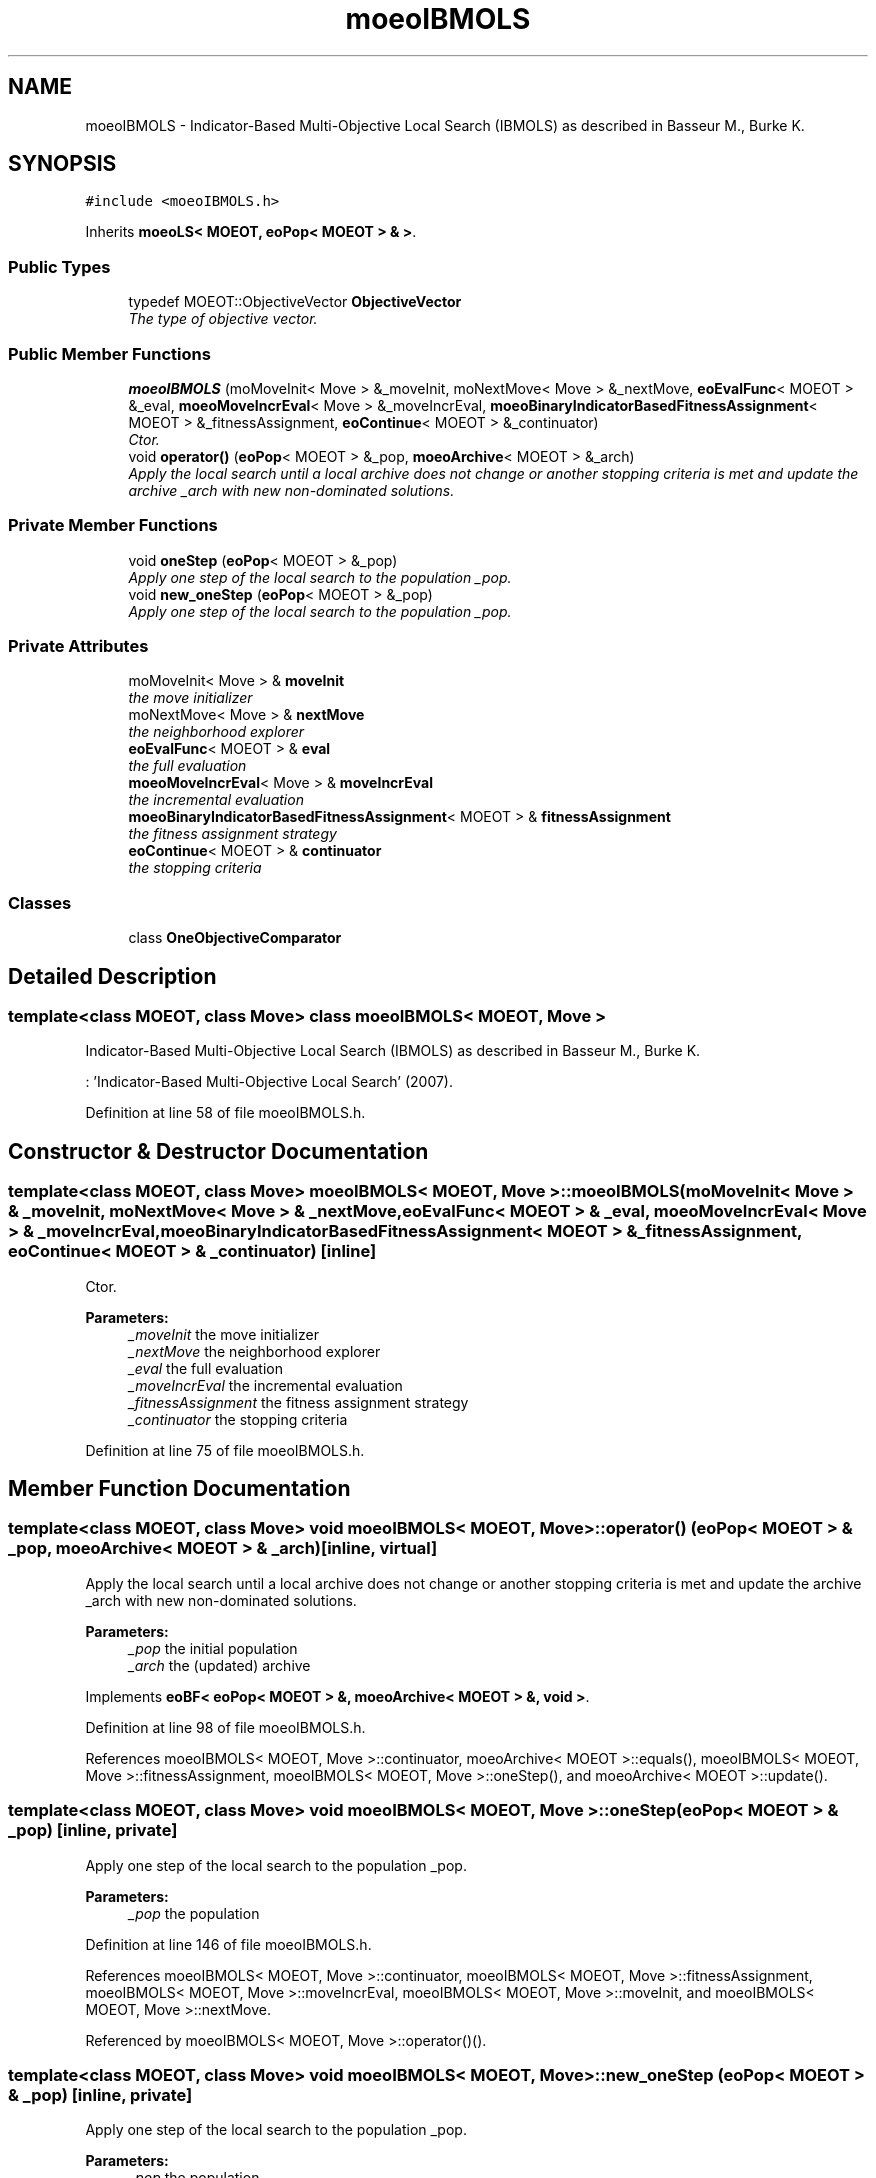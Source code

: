 .TH "moeoIBMOLS" 3 "29 Feb 2008" "Version 1.1" "ParadisEO-MOEO-MultiObjectiveEvolvingObjects" \" -*- nroff -*-
.ad l
.nh
.SH NAME
moeoIBMOLS \- Indicator-Based Multi-Objective Local Search (IBMOLS) as described in Basseur M., Burke K.  

.PP
.SH SYNOPSIS
.br
.PP
\fC#include <moeoIBMOLS.h>\fP
.PP
Inherits \fBmoeoLS< MOEOT, eoPop< MOEOT > & >\fP.
.PP
.SS "Public Types"

.in +1c
.ti -1c
.RI "typedef MOEOT::ObjectiveVector \fBObjectiveVector\fP"
.br
.RI "\fIThe type of objective vector. \fP"
.in -1c
.SS "Public Member Functions"

.in +1c
.ti -1c
.RI "\fBmoeoIBMOLS\fP (moMoveInit< Move > &_moveInit, moNextMove< Move > &_nextMove, \fBeoEvalFunc\fP< MOEOT > &_eval, \fBmoeoMoveIncrEval\fP< Move > &_moveIncrEval, \fBmoeoBinaryIndicatorBasedFitnessAssignment\fP< MOEOT > &_fitnessAssignment, \fBeoContinue\fP< MOEOT > &_continuator)"
.br
.RI "\fICtor. \fP"
.ti -1c
.RI "void \fBoperator()\fP (\fBeoPop\fP< MOEOT > &_pop, \fBmoeoArchive\fP< MOEOT > &_arch)"
.br
.RI "\fIApply the local search until a local archive does not change or another stopping criteria is met and update the archive _arch with new non-dominated solutions. \fP"
.in -1c
.SS "Private Member Functions"

.in +1c
.ti -1c
.RI "void \fBoneStep\fP (\fBeoPop\fP< MOEOT > &_pop)"
.br
.RI "\fIApply one step of the local search to the population _pop. \fP"
.ti -1c
.RI "void \fBnew_oneStep\fP (\fBeoPop\fP< MOEOT > &_pop)"
.br
.RI "\fIApply one step of the local search to the population _pop. \fP"
.in -1c
.SS "Private Attributes"

.in +1c
.ti -1c
.RI "moMoveInit< Move > & \fBmoveInit\fP"
.br
.RI "\fIthe move initializer \fP"
.ti -1c
.RI "moNextMove< Move > & \fBnextMove\fP"
.br
.RI "\fIthe neighborhood explorer \fP"
.ti -1c
.RI "\fBeoEvalFunc\fP< MOEOT > & \fBeval\fP"
.br
.RI "\fIthe full evaluation \fP"
.ti -1c
.RI "\fBmoeoMoveIncrEval\fP< Move > & \fBmoveIncrEval\fP"
.br
.RI "\fIthe incremental evaluation \fP"
.ti -1c
.RI "\fBmoeoBinaryIndicatorBasedFitnessAssignment\fP< MOEOT > & \fBfitnessAssignment\fP"
.br
.RI "\fIthe fitness assignment strategy \fP"
.ti -1c
.RI "\fBeoContinue\fP< MOEOT > & \fBcontinuator\fP"
.br
.RI "\fIthe stopping criteria \fP"
.in -1c
.SS "Classes"

.in +1c
.ti -1c
.RI "class \fBOneObjectiveComparator\fP"
.br
.in -1c
.SH "Detailed Description"
.PP 

.SS "template<class MOEOT, class Move> class moeoIBMOLS< MOEOT, Move >"
Indicator-Based Multi-Objective Local Search (IBMOLS) as described in Basseur M., Burke K. 

: 'Indicator-Based Multi-Objective Local Search' (2007). 
.PP
Definition at line 58 of file moeoIBMOLS.h.
.SH "Constructor & Destructor Documentation"
.PP 
.SS "template<class MOEOT, class Move> \fBmoeoIBMOLS\fP< MOEOT, Move >::\fBmoeoIBMOLS\fP (moMoveInit< Move > & _moveInit, moNextMove< Move > & _nextMove, \fBeoEvalFunc\fP< MOEOT > & _eval, \fBmoeoMoveIncrEval\fP< Move > & _moveIncrEval, \fBmoeoBinaryIndicatorBasedFitnessAssignment\fP< MOEOT > & _fitnessAssignment, \fBeoContinue\fP< MOEOT > & _continuator)\fC [inline]\fP"
.PP
Ctor. 
.PP
\fBParameters:\fP
.RS 4
\fI_moveInit\fP the move initializer 
.br
\fI_nextMove\fP the neighborhood explorer 
.br
\fI_eval\fP the full evaluation 
.br
\fI_moveIncrEval\fP the incremental evaluation 
.br
\fI_fitnessAssignment\fP the fitness assignment strategy 
.br
\fI_continuator\fP the stopping criteria 
.RE
.PP

.PP
Definition at line 75 of file moeoIBMOLS.h.
.SH "Member Function Documentation"
.PP 
.SS "template<class MOEOT, class Move> void \fBmoeoIBMOLS\fP< MOEOT, Move >::operator() (\fBeoPop\fP< MOEOT > & _pop, \fBmoeoArchive\fP< MOEOT > & _arch)\fC [inline, virtual]\fP"
.PP
Apply the local search until a local archive does not change or another stopping criteria is met and update the archive _arch with new non-dominated solutions. 
.PP
\fBParameters:\fP
.RS 4
\fI_pop\fP the initial population 
.br
\fI_arch\fP the (updated) archive 
.RE
.PP

.PP
Implements \fBeoBF< eoPop< MOEOT > &, moeoArchive< MOEOT > &, void >\fP.
.PP
Definition at line 98 of file moeoIBMOLS.h.
.PP
References moeoIBMOLS< MOEOT, Move >::continuator, moeoArchive< MOEOT >::equals(), moeoIBMOLS< MOEOT, Move >::fitnessAssignment, moeoIBMOLS< MOEOT, Move >::oneStep(), and moeoArchive< MOEOT >::update().
.SS "template<class MOEOT, class Move> void \fBmoeoIBMOLS\fP< MOEOT, Move >::oneStep (\fBeoPop\fP< MOEOT > & _pop)\fC [inline, private]\fP"
.PP
Apply one step of the local search to the population _pop. 
.PP
\fBParameters:\fP
.RS 4
\fI_pop\fP the population 
.RE
.PP

.PP
Definition at line 146 of file moeoIBMOLS.h.
.PP
References moeoIBMOLS< MOEOT, Move >::continuator, moeoIBMOLS< MOEOT, Move >::fitnessAssignment, moeoIBMOLS< MOEOT, Move >::moveIncrEval, moeoIBMOLS< MOEOT, Move >::moveInit, and moeoIBMOLS< MOEOT, Move >::nextMove.
.PP
Referenced by moeoIBMOLS< MOEOT, Move >::operator()().
.SS "template<class MOEOT, class Move> void \fBmoeoIBMOLS\fP< MOEOT, Move >::new_oneStep (\fBeoPop\fP< MOEOT > & _pop)\fC [inline, private]\fP"
.PP
Apply one step of the local search to the population _pop. 
.PP
\fBParameters:\fP
.RS 4
\fI_pop\fP the population 
.RE
.PP

.PP
Definition at line 330 of file moeoIBMOLS.h.
.PP
References moeoIBMOLS< MOEOT, Move >::continuator, moeoIBMOLS< MOEOT, Move >::fitnessAssignment, moeoIBMOLS< MOEOT, Move >::moveIncrEval, moeoIBMOLS< MOEOT, Move >::moveInit, and moeoIBMOLS< MOEOT, Move >::nextMove.

.SH "Author"
.PP 
Generated automatically by Doxygen for ParadisEO-MOEO-MultiObjectiveEvolvingObjects from the source code.
